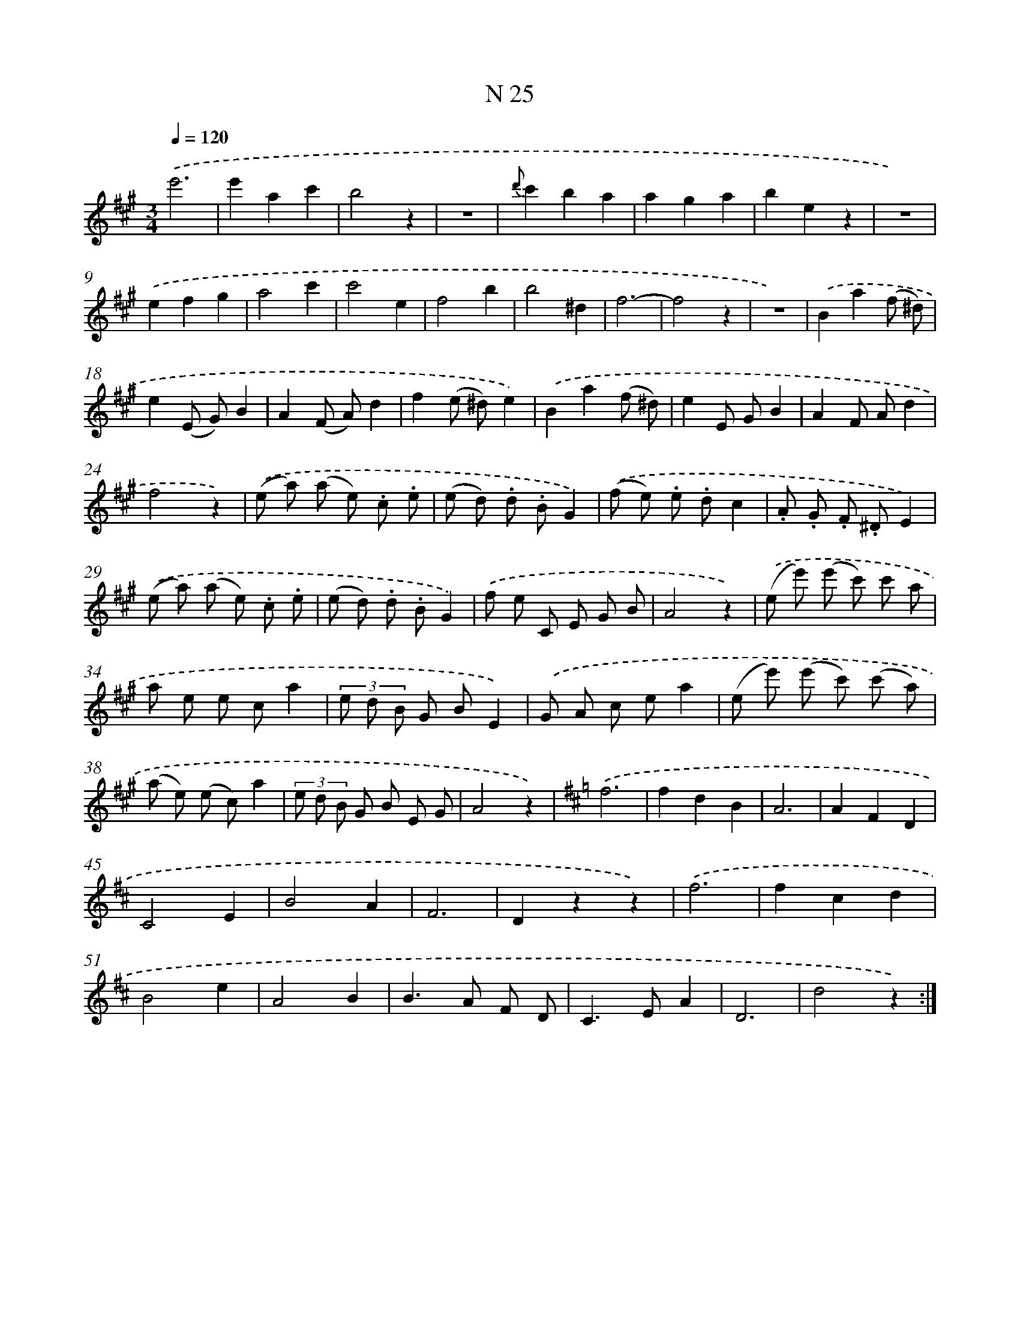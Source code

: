 X: 13964
T: N 25
%%abc-version 2.0
%%abcx-abcm2ps-target-version 5.9.1 (29 Sep 2008)
%%abc-creator hum2abc beta
%%abcx-conversion-date 2018/11/01 14:37:39
%%humdrum-veritas 1099926583
%%humdrum-veritas-data 666602745
%%continueall 1
%%barnumbers 0
L: 1/8
M: 3/4
Q: 1/4=120
K: A clef=treble
.('e'6 |
e'2a2c'2 |
b4z2 |
z6 |
{d'}c'2b2a2 |
a2g2a2 |
b2e2z2 |
z6) |
.('e2f2g2 |
a4c'2 |
c'4e2 |
f4b2 |
b4^d2 |
f6- |
f4z2 |
z6) |
.('B2a2(f ^d) |
e2(E G)B2 |
A2(F A)d2 |
f2(e ^d)e2) |
.('B2a2(f ^d) |
e2E GB2 |
A2F Ad2 |
f4z2) |
.('(e a) (a e) .c .e |
(e d) .d .BG2) |
.('(f e) .e .dc2 |
.A .G .F .^DE2) |
.('(e a) (a e) .c .e |
(e d) .d .BG2) |
.('f e C E G B |
A4z2) |
.('(e e') (e' c') c' a |
a e e ca2 |
(3e d B G BE2) |
.('G A c ea2 |
(e e') (e' c') (c' a) |
(a e) (e c)a2 |
(3e d B G B E G |
A4z2) |
[K:D] .('f6 |
f2d2B2 |
A6 |
A2F2D2 |
C4E2 |
B4A2 |
F6 |
D2z2z2) |
.('f6 |
f2c2d2 |
B4e2 |
A4B2 |
B2>A2 F D |
C2>E2A2 |
D6 |
d4z2) :|]
